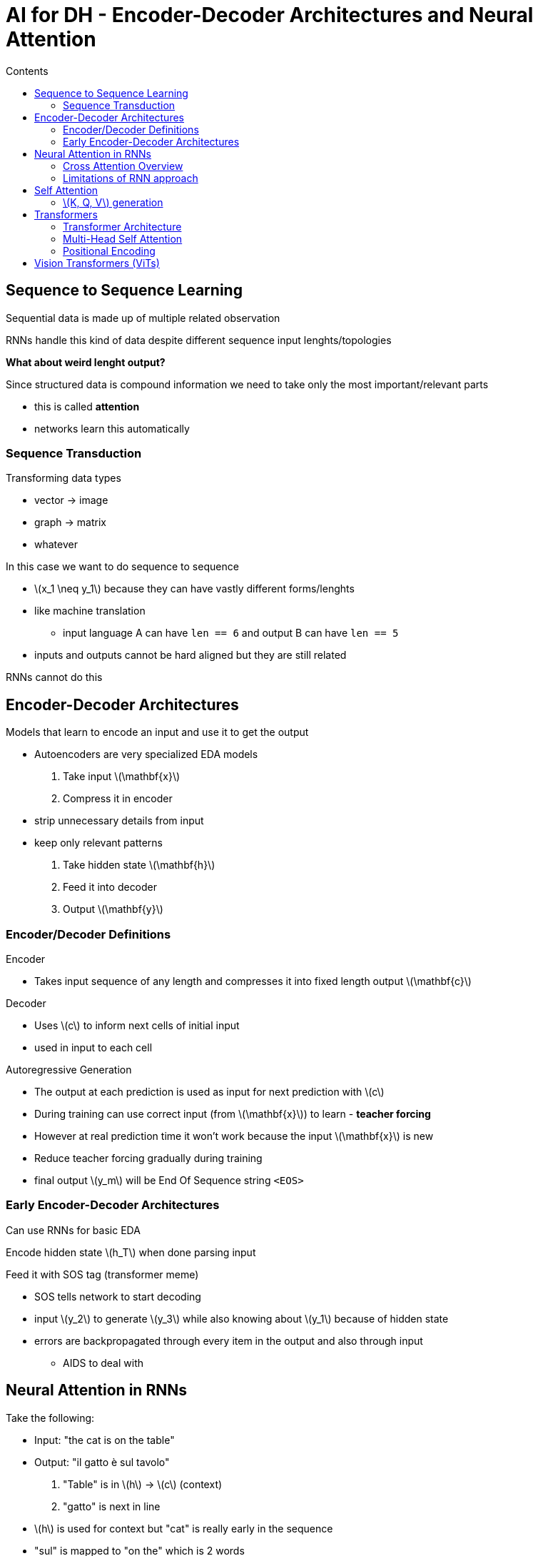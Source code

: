 = AI for DH - Encoder-Decoder Architectures and Neural Attention
:toc:
:toc-title: Contents
:nofooter:
:stem: latexmath

== Sequence to Sequence Learning

Sequential data is made up of multiple related observation

RNNs handle this kind of data despite different sequence input lenghts/topologies

*What about weird lenght output?*

Since structured data is compound information we need to take only the most important/relevant parts

* this is called *attention*
* networks learn this automatically

=== Sequence Transduction

Transforming data types

* vector -> image
* graph -> matrix
* whatever

In this case we want to do sequence to sequence

* stem:[x_1 \neq y_1] because they can have vastly different forms/lenghts
* like machine translation
** input language A can have `len == 6` and output B can have `len == 5`
* inputs and outputs cannot be hard aligned but they are still related

RNNs cannot do this

== Encoder-Decoder Architectures

Models that learn to encode an input and use it to get the output

* Autoencoders are very specialized EDA models

. Take input stem:[\mathbf{x}]
. Compress it in encoder
* strip unnecessary details from input
* keep only relevant patterns
. Take hidden state stem:[\mathbf{h}]
. Feed it into decoder
. Output stem:[\mathbf{y}]

=== Encoder/Decoder Definitions

.Encoder
* Takes input sequence of any length and compresses it into fixed length output stem:[\mathbf{c}]

.Decoder
* Uses stem:[c] to inform next cells of initial input
* used in input to each cell

.Autoregressive Generation
* The output at each prediction is used as input for next prediction with stem:[c]
* During training can use correct input (from stem:[\mathbf{x}]) to learn - *teacher forcing*
* However at real prediction time it won't work because the input stem:[\mathbf{x}] is new
* Reduce teacher forcing gradually during training
* final output stem:[y_m] will be End Of Sequence string `<EOS>`

=== Early Encoder-Decoder Architectures

Can use RNNs for basic EDA

Encode hidden state stem:[h_T] when done parsing input

Feed it with SOS tag (transformer meme)

* SOS tells network to start decoding
* input stem:[y_2] to generate stem:[y_3] while also knowing about stem:[y_1] because of hidden state
* errors are backpropagated through every item in the output and also through input
** AIDS to deal with

== Neural Attention in RNNs

Take the following:

* Input: "the cat is on the table"
* Output: "il gatto è sul tavolo"

. "Table" is in stem:[h] -> stem:[c] (context)
. "gatto" is next in line
* stem:[h] is used for context but "cat" is really early in the sequence
* "sul" is mapped to "on the" which is 2 words
* static stem:[c] is cringe
* need to have separate stem:[c] for each output I want to generate

EDA assumes last input item is enough to predict the output (lol?)

Take all hidden states stem:[\mathbf{h}] and combine them into stem:[c] using *attention module*

* attention also needs to know the current output to generate specific contexts for all outputs

=== Cross Attention Overview

.Black box view:
* Context info stem:[S]
* stem:[S] is encoding of previous/latest output sequence
* stem:[s_1] has no context because first element
* i.e. output of RNN
* Encodings stem:[\{h_1, \dots, h_n\}]
* Output aggregated seed stem:[c]
* Use gates to cherry pick which encodings are used
* Use *sigmoid* gate

.Less black box view

There are 3 main components, each with its own formula

.Relevance
[stem]
++++
e_i = a(s, h_i)
++++

The higher it is the more relevant token stem:[i] is in the current state stem:[s]

.Normalization
[stem]
++++
\alpha_i = \frac{\exp{(e_i)}}{\sum_j \exp{(e_j)}}
++++

This normalizes the relevance stem:[\alpha \in [0, 1]]

* it's basically a softmax
* generates a probability

.Aggregation
[stem]
++++
c = \sum_i a_i h_i
++++

Weighted sum of hidden states stem:[h_i] of the tokens where stem:[\alpha_i] is used to compute the contribution of each token's stem:[h_i]

* more relevant tokens will have higher values

As a whole:

. First part takes in stem:[\{h_1, \dots, h_n\}] and stem:[S]
* tuples of stem:[S] with each element of stem:[\mathbf{h}] separately stem:[(S, h_1), (S, h_2)], etc
* this is fed into some function to generate stem:[e_i] which is a single value
* stem:[e_i] computes how relevant stem:[h_i] is to stem:[S]
** stem:[\cos] similarity
** or simple MLP
*** copies of same MLP are used to scale attention model to different length inputs
*** this deletes positional information
*** can be good or bad depending on application
. Feed stem:[e_i] to stem:[\text{softmax}] -> stem:[\alpha_i]
* generates multinomial distribution/probability
* stem:[\alpha] is normalized relevance
* higher the stem:[\alpha] the more relevant the corresponding input is to the context
. weighted sum of coefficients stem:[\alpha _i] and stem:[h_i]
* stem:[c = \sum_i \alpha _i \cdot h_i]
** stem:[c] is same length as stem:[\mathbf{h}]

=== Limitations of RNN approach

Assumes input encodings are robust

* assumes they capture enough information about history
* not entirely true because of fat backprop

Gradient issues as well

Long range dependencies are hard to learn

* requires a lot of backwards jumps

== Self Attention

Evolution of cross attention

Does not use recurrence to capture relationships between sequence elements

Forces all elements to be at distance stem:[n = 1]

* explicitly compute the relationship between stem:[\mathbf{x}_i] and stem:[\mathbf{x}_j] for all choices of stem:[i] and stem:[j]
** good for model but bad for computational efficiency stem:[(O)^2]
** shrimply use multithreading LOL
** if GPU has enough VRAM this can be computed in one shot

To do this each input element stem:[\mathbf{x}_i] into 3 vector embeddings:

* stem:[K]ey -> stem:[K_i]
* stem:[Q]uery -> stem:[Q_i]
* stem:[V]alue -> stem:[V_i]

For all stem:[i] in input stem:[x_i, \dots, x_n]

=== stem:[K, Q, V] generation

Take input stem:[X] and multiply with parameter matrices

//add later

Then:

. Match all combinations of inputs

. Take query from input stem:[x_1]

. Compute attention with keys of current and following inputs

. Can use dot product:
* stem:[q_i \cdot k_i] for all combinations of stem:[i]
* produces a scalar stem:[e] (relevance)
* pass stem:[e] into softmax
* weighted summation of value vector stem:[v_i]
** stem:[\sum_i v_i \cdot \alpha_{i}]
** returns a vector stem:[O_i] -> self attention vector for stem:[x_i]
** includes information from current stem:[i] and all other stem:[x]

== Transformers

Encoder/decoder architecture

* encoder takes input and represent it some way
* decoder generates output sequence

Entirely attention based

* instead of recurrence

.Encoder Components
* Input embedding
* Positional encoding
* Add & norm
* FFNN/MLP

.Decoder Components
* Same as encoder plus:
* Masked multi head self attention
** don't look into the future
** only look at previous generations
* Multi head cross attention
** query vectors come from encoder

=== Transformer Architecture

. Input: single sequence
. Transforms into another vector using self attention
. Attention vector is normalized
. Throw into FFNN (MLP)
. Apply layer normalization

CAUTION: Low inductive bias models that need *huge* datasets to generalize

=== Multi-Head Self Attention

Transformers don't really care about sequence order

Any word in a sequence can be anywhere and the model doesn't care

Which can be good or bad depending on application

=== Positional Encoding

Values that associate unique values to each position in the input sequence

Summed with original embedding

Using one-hot encoding is impractical because large sequences require large vectors

Uses stem:[\sin] and stem:[\cos] functions to encode positions for some magical reason

== Vision Transformers (ViTs)

Instead of predicting the next word in a sentence we predict the next frame of a video?

. Take image
. Chop it into pieces
. Flatten them into vectors
. Show them to model
. Model learns to predict piece

This can be used to teach the model to fill in gaps in images based on the self attention
